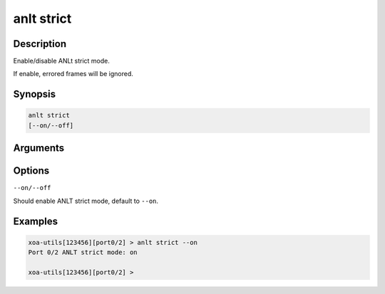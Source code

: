anlt strict
===========

Description
-----------

Enable/disable ANLt strict mode.

If enable, errored frames will be ignored.


Synopsis
--------

.. code-block:: text
    
    anlt strict
    [--on/--off]


Arguments
---------


Options
-------

``--on/--off``

Should enable ANLT strict mode, default to ``--on``.


Examples
--------

.. code-block:: text

    xoa-utils[123456][port0/2] > anlt strict --on
    Port 0/2 ANLT strict mode: on

    xoa-utils[123456][port0/2] >





